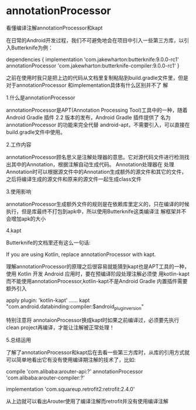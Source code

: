 * annotationProcessor

看懂编译注解annotationProcessor和kapt

在日常的Android开发过程，我们不可避免地会在项目中引入一些第三方库，以引入Butterknife为例：

dependencies {
  implementation 'com.jakewharton:butterknife:9.0.0-rc1'
  annotationProcessor 'com.jakewharton:butterknife-compiler:9.0.0-rc1'
}

之前在使用时我只是把上边的代码从文档里复制粘贴到build.gradle文件里，但是对于annotationProcessor 和implementation具体有什么区别并不了
解

1.什么是annotationProcessor

annotationProcessor是APT(Annotation Processing Tool)工具中的一种，随着Android Gradle 插件 2.2 版本的发布，Android Gradle 插件提供了
名为 annotationProcessor 的功能来完全代替 android-apt，不需要引入，可以直接在build.gradle文件中使用。

2.工作内容

annotationProcessor顾名思义是注解处理器的意思。它对源代码文件进行检测找出其中的Annotation，根据注解自动生成代码。 Annotation处理器在
处理Annotation时可以根据源文件中的Annotation生成额外的源文件和其它的文件，之后将编译生成的源文件和原来的源文件一起生成class文件

3.使用影响

annotationProcessor生成额外文件的规则是在依赖库里定义的，只在编译的时候执行，但是库最终不打包到apk中，所以使用Butterknife这类编译注
解框架并不会增加apk的大小

4.kapt

Butterknife的文档里还有这么一句话:

 If you are using Kotlin, replace annotationProcessor with kapt.

理解annotationProcessor的原理之后很容易就能猜到kapt也是APT工具的一种，使用 Kotlin 开发 Android 应用时，要在预编译阶段处理注解必须使
用kotlin-kapt而不能使用annotationProcessor,kotlin-kapt不是Android Gradle 内置插件需要额外引入

apply plugin: 'kotlin-kapt'
......
kapt "com.android.databinding:compiler:$android_plugin_version"

特别注意将 annotaionProcessor换成kapt时如果之前编译过，必须要先执行clean project再编译，才能让注解被正常处理！

5.总结运用

了解了annotationProcessor和kapt后在去看一些第三方库时，从库的引用方式就可以简单地看出它有没有使用编译期注解的技术了，比如:

 compile 'com.alibaba:arouter-api:?'
 annotationProcessor 'com.alibaba:arouter-compiler:?'

 implementation 'com.squareup.retrofit2:retrofit:2.4.0'

从上边就可以看出Arouter使用了编译注解而retrofit并没有使用编译注解

